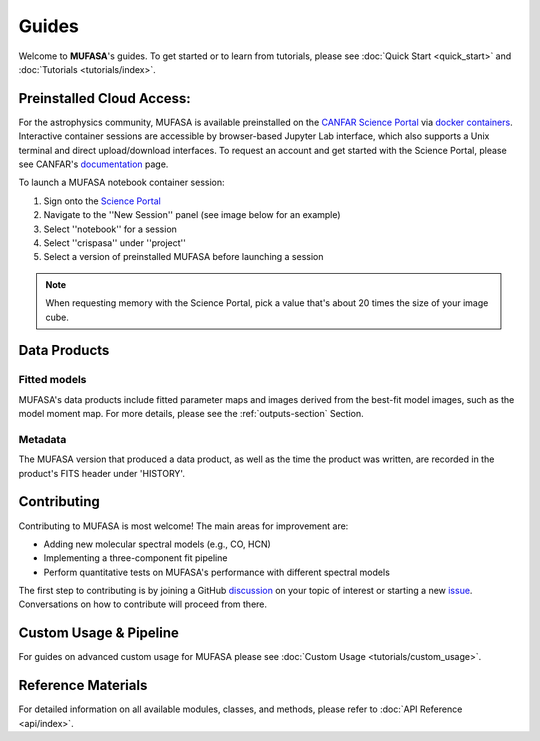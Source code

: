 Guides
======

Welcome to **MUFASA**'s guides. To get started or to learn from tutorials, please see
:doc:`Quick Start <quick_start>` and :doc:`Tutorials <tutorials/index>`.

Preinstalled Cloud Access:
--------------------------
For the astrophysics community, MUFASA is available preinstalled on the `CANFAR Science Portal <https://www.canfar.net>`_
via `docker containers <https://www.docker.com/resources/what-container/>`_. Interactive container sessions are
accessible by browser-based Jupyter Lab interface, which also supports a Unix terminal and direct upload/download interfaces.
To request an account and get started with the Science Portal, please see CANFAR's
`documentation <https://www.opencadc.org/science-containers/complete/>`_ page.

To launch a MUFASA notebook container session:

1. Sign onto the `Science Portal <https://www.canfar.net/science-portal/>`_
2. Navigate to the ''New Session'' panel (see image below for an example)
3. Select ''notebook'' for a session
4. Select ''crispasa'' under ''project''
5. Select a version of preinstalled MUFASA before launching a session

.. image:: _static/images/canfar-notebook-launch.png
   :alt: A screenshot demonstrating how to launch a MUFASA notebook container session on the CANFAR Science Portal
   :width: 85%
   :align: left

\

.. note::

    When requesting memory with the Science Portal, pick a value that's about 20 times the size of your image cube.

Data Products
--------------

Fitted models
^^^^^^^^^^^^^

MUFASA's data products include fitted parameter maps and images derived from the best-fit model images, such as
the model moment map. For more details, please see the :ref:`outputs-section` Section.


Metadata
^^^^^^^^^
The MUFASA version that produced a data product, as well as the time the product was written, are recorded
in the product's FITS header under 'HISTORY'.

Contributing
-------------

Contributing to MUFASA is most welcome! The main areas for improvement are:

- Adding new molecular spectral models (e.g., CO, HCN)
- Implementing a three-component fit pipeline
- Perform quantitative tests on MUFASA's performance with different spectral models

The first step to contributing is by joining a GitHub `discussion <https://github.com/mcyc/mufasa/issues>`_
on your topic of interest or starting a new `issue <https://github.com/mcyc/mufasa/issues>`_. Conversations
on how to contribute will proceed from there.


Custom Usage & Pipeline
--------------------------
For guides on advanced custom usage for MUFASA please see
:doc:`Custom Usage <tutorials/custom_usage>`.

Reference Materials
----------------------
For detailed information on all available modules, classes, and methods, please refer to
:doc:`API Reference <api/index>`.